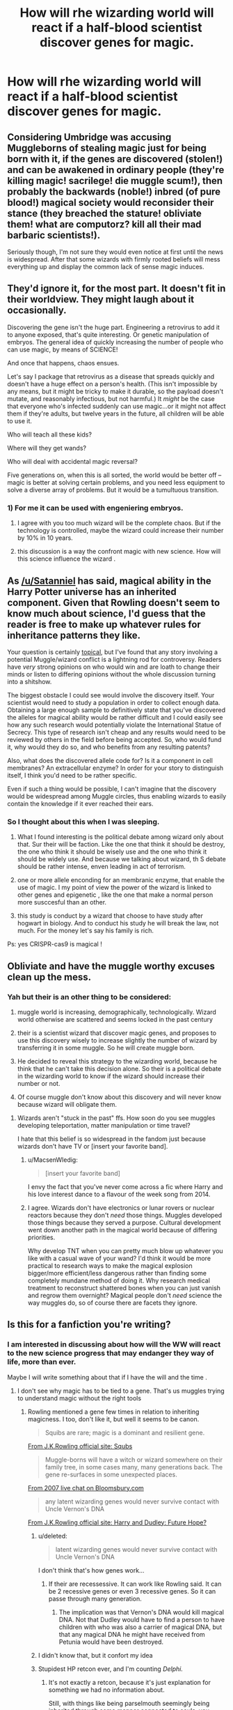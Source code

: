 #+TITLE: How will rhe wizarding world will react if a half-blood scientist discover genes for magic.

* How will rhe wizarding world will react if a half-blood scientist discover genes for magic.
:PROPERTIES:
:Author: Whiteglosse
:Score: 1
:DateUnix: 1479583960.0
:DateShort: 2016-Nov-19
:FlairText: Discussion
:END:

** Considering Umbridge was accusing Muggleborns of stealing magic just for being born with it, if the genes are discovered (stolen!) and can be awakened in ordinary people (they're killing magic! sacrilege! die muggle scum!), then probably the backwards (noble!) inbred (of pure blood!) magical society would reconsider their stance (they breached the stature! obliviate them! what are computorz? kill all their mad barbaric scientists!).

Seriously though, I'm not sure they would even notice at first until the news is widespread. After that some wizards with firmly rooted beliefs will mess everything up and display the common lack of sense magic induces.
:PROPERTIES:
:Author: randoomy
:Score: 7
:DateUnix: 1479587241.0
:DateShort: 2016-Nov-19
:END:


** They'd ignore it, for the most part. It doesn't fit in their worldview. They might laugh about it occasionally.

Discovering the gene isn't the huge part. Engineering a retrovirus to add it to anyone exposed, that's quite interesting. Or genetic manipulation of embryos. The general idea of quickly increasing the number of people who can use magic, by means of SCIENCE!

And once that happens, chaos ensues.

Let's say I package that retrovirus as a disease that spreads quickly and doesn't have a huge effect on a person's health. (This isn't impossible by any means, but it might be tricky to make it durable, so the payload doesn't mutate, and reasonably infectious, but not harmful.) It /might/ be the case that everyone who's infected suddenly can use magic...or it might not affect them if they're adults, but twelve years in the future, all children will be able to use it.

Who will teach all these kids?

Where will they get wands?

Who will deal with accidental magic reversal?

Five generations on, when this is all sorted, the world would be better off -- magic is better at solving certain problems, and you need less equipment to solve a diverse array of problems. But it would be a tumultuous transition.
:PROPERTIES:
:Score: 3
:DateUnix: 1479602089.0
:DateShort: 2016-Nov-20
:END:

*** 1) For me it can be used with engeniering embryos.

2) I agree with you too much wizard will be the complete chaos. But if the technology is controlled, maybe the wizard could increase their number by 10% in 10 years.

3) this discussion is a way the confront magic with new science. How will this science influence the wizard .
:PROPERTIES:
:Author: Whiteglosse
:Score: 1
:DateUnix: 1479635322.0
:DateShort: 2016-Nov-20
:END:


** As [[/u/Satanniel]] has said, magical ability in the Harry Potter universe has an inherited component. Given that Rowling doesn't seem to know much about science, I'd guess that the reader is free to make up whatever rules for inheritance patterns they like.

Your question is certainly [[http://www.nature.com/news/crispr-gene-editing-tested-in-a-person-for-the-first-time-1.20988][topical]], but I've found that any story involving a potential Muggle/wizard conflict is a lightning rod for controversy. Readers have /very/ strong opinions on who would win and are loath to change their minds or listen to differing opinions without the whole discussion turning into a shitshow.

The biggest obstacle I could see would involve the discovery itself. Your scientist would need to study a population in order to collect enough data. Obtaining a large enough sample to definitively state that you've discovered the alleles for magical ability would be rather difficult and I could easily see how any such research would potentially violate the International Statue of Secrecy. This type of research isn't cheap and any results would need to be reviewed by others in the field before being accepted. So, who would fund it, why would they do so, and who benefits from any resulting patents?

Also, what does the discovered allele code for? Is it a component in cell membranes? An extracellular enzyme? In order for your story to distinguish itself, I think you'd need to be rather specific.

Even if such a thing would be possible, I can't imagine that the discovery would be widespread among Muggle circles, thus enabling wizards to easily contain the knowledge if it ever reached their ears.
:PROPERTIES:
:Author: MacsenWledig
:Score: 5
:DateUnix: 1479602874.0
:DateShort: 2016-Nov-20
:END:

*** So I thought about this when I was sleeping.

1) What I found interesting is the political debate among wizard only about that. Sur their will be faction. Like the one that think it should be destroy, the one who think it should be wisely use and the one who think it should be widely use. And because we talking about wizard, th S debate should be rather intense, enven leading in act of terrorism.

2) one or more allele enconding for an membranic enzyme, that enable the use of magic. I my point of view the power of the wizard is linked to other genes and epigenetic , like the one that make a normal person more susccesful than an other.

3) this study is conduct by a wizard that choose to have study after hogwart in biology. And to conduct his study he will break the law, not much. For the money let's say his family is rich.

Ps: yes CRISPR-cas9 is magical !
:PROPERTIES:
:Author: Whiteglosse
:Score: 1
:DateUnix: 1479634904.0
:DateShort: 2016-Nov-20
:END:


** Obliviate and have the muggle worthy excuses clean up the mess.
:PROPERTIES:
:Author: herO_wraith
:Score: 3
:DateUnix: 1479590075.0
:DateShort: 2016-Nov-20
:END:

*** Yah but their is an other thing to be considered:

1) muggle world is increasing, demographically, technologically. Wizard world otherwise are scattered and seems locked in the past century

2) their is a scientist wizard that discover magic genes, and proposes to use this discovery wisely to increase slightly the number of wizard by transferring it in some muggle. So he will create muggle born.

3) He decided to reveal this strategy to the wizarding world, because he think that he can't take this decision alone. So their is a political debate in the wizarding world to know if the wizard should increase their number or not.

4) Of course muggle don't know about this discovery and will never know because wizard will obligate them.
:PROPERTIES:
:Author: Whiteglosse
:Score: -1
:DateUnix: 1479594187.0
:DateShort: 2016-Nov-20
:END:

**** Wizards aren't "stuck in the past" ffs. How soon do you see muggles developing teleportation, matter manipulation or time travel?

I hate that this belief is so widespread in the fandom just because wizards don't have TV or [insert your favorite band].
:PROPERTIES:
:Author: ScottPress
:Score: 6
:DateUnix: 1479599897.0
:DateShort: 2016-Nov-20
:END:

***** u/MacsenWledig:
#+begin_quote
  [insert your favorite band]
#+end_quote

I envy the fact that you've never come across a fic where Harry and his love interest dance to a flavour of the week song from 2014.
:PROPERTIES:
:Author: MacsenWledig
:Score: 3
:DateUnix: 1479601545.0
:DateShort: 2016-Nov-20
:END:


***** I agree. Wizards don't have electronics or lunar rovers or nuclear reactors because they don't /need/ those things. Muggles developed those things because they served a purpose. Cultural development went down another path in the magical world because of differing priorities.

Why develop TNT when you can pretty much blow up whatever you like with a casual wave of your wand? I'd think it would be more practical to research ways to make the magical explosion bigger/more efficient/less dangerous rather than finding some completely mundane method of doing it. Why research medical treatment to reconstruct shattered bones when you can just vanish and regrow them overnight? Magical people don't /need/ science the way muggles do, so of course there are facets they ignore.
:PROPERTIES:
:Author: Trtlepowah
:Score: 3
:DateUnix: 1479614516.0
:DateShort: 2016-Nov-20
:END:


** Is this for a fanfiction you're writing?
:PROPERTIES:
:Author: boomberrybella
:Score: 2
:DateUnix: 1479584417.0
:DateShort: 2016-Nov-19
:END:

*** I am interested in discussing about how will the WW will react to the new science progress that may endanger they way of life, more than ever.

Maybe I will write something about that if I have the will and the time .
:PROPERTIES:
:Author: Whiteglosse
:Score: 2
:DateUnix: 1479585779.0
:DateShort: 2016-Nov-19
:END:

**** I don't see why magic has to be tied to a gene. That's us muggles trying to understand magic without the right tools
:PROPERTIES:
:Author: boomberrybella
:Score: 5
:DateUnix: 1479587076.0
:DateShort: 2016-Nov-19
:END:

***** Rowling mentioned a gene few times in relation to inheriting magicness. I too, don't like it, but well it seems to be canon.

#+begin_quote
  Squibs are rare; magic is a dominant and resilient gene.
#+end_quote

[[http://web.archive.org/web/20120208051328/http://www.jkrowling.com/textonly/en/extrastuff_view.cfm?id=19][From J.K.Rowling official site: Squbs]]

#+begin_quote
  Muggle-borns will have a witch or wizard somewhere on their family tree, in some cases many, many generations back. The gene re-surfaces in some unexpected places.
#+end_quote

[[http://www.accio-quote.org/articles/2007/0730-bloomsbury-chat.html][From 2007 live chat on Bloomsbury.com]]

#+begin_quote
  any latent wizarding genes would never survive contact with Uncle Vernon's DNA
#+end_quote

[[http://web.archive.org/web/20120214193422/http://www.jkrowling.com/textonly/en/extrastuff_view.cfm?id=26][From J.K.Rowling official site: Harry and Dudley: Future Hope?]]
:PROPERTIES:
:Author: Satanniel
:Score: 4
:DateUnix: 1479591567.0
:DateShort: 2016-Nov-20
:END:

****** u/deleted:
#+begin_quote
  latent wizarding genes would never survive contact with Uncle Vernon's DNA
#+end_quote

I don't think that's how genes work...
:PROPERTIES:
:Score: 6
:DateUnix: 1479594724.0
:DateShort: 2016-Nov-20
:END:

******* If their are recessessive. It can work like Rowling said. It can be 2 recessive genes or even 3 recessive genes. So it can passe through many generation.
:PROPERTIES:
:Author: Whiteglosse
:Score: 1
:DateUnix: 1479594985.0
:DateShort: 2016-Nov-20
:END:

******** The implication was that Vernon's DNA would kill magical DNA. Not that Dudley would have to find a person to have children with who was also a carrier of magical DNA, but that any magical DNA he might have received from Petunia would have been destroyed.
:PROPERTIES:
:Score: 7
:DateUnix: 1479600337.0
:DateShort: 2016-Nov-20
:END:


****** I didn't know that, but it confort my idea
:PROPERTIES:
:Author: Whiteglosse
:Score: 1
:DateUnix: 1479594426.0
:DateShort: 2016-Nov-20
:END:


****** Stupidest HP retcon ever, and I'm counting /Delphi./
:PROPERTIES:
:Author: ScottPress
:Score: 1
:DateUnix: 1479599660.0
:DateShort: 2016-Nov-20
:END:

******* It's not exactly a retcon, because it's just explanation for something we had no information about.

Still, with things like being parselmouth seemingly being inherited through some manner connected to souls, you could have magic inherited in the same way. And it would be much better option.
:PROPERTIES:
:Author: Satanniel
:Score: 3
:DateUnix: 1479606573.0
:DateShort: 2016-Nov-20
:END:


***** One or more gene. Why not ? It is a feature. It should have some distinctive genes.
:PROPERTIES:
:Author: Whiteglosse
:Score: 0
:DateUnix: 1479587152.0
:DateShort: 2016-Nov-19
:END:

****** And it's a half blood magic scientist who discover the gene with experiment with some science and magic
:PROPERTIES:
:Author: Whiteglosse
:Score: 0
:DateUnix: 1479587195.0
:DateShort: 2016-Nov-19
:END:


** [deleted]
:PROPERTIES:
:Score: 2
:DateUnix: 1479600028.0
:DateShort: 2016-Nov-20
:END:

*** Oh it is the crossover with firefly ! It's on my list
:PROPERTIES:
:Author: Whiteglosse
:Score: 1
:DateUnix: 1479635402.0
:DateShort: 2016-Nov-20
:END:


** I think it might be tucked into a few Quibbler articles and be mostly overlooked. Science-y types might be viewed as fanatics, like Arthur Weasley or Xeno Lovegood. This reminds me of an old [[https://www.reddit.com/r/books/comments/1jaq4k/biology_undergrad_sends_jk_rowling_a_paper_on_how/][discussion]]
:PROPERTIES:
:Score: 1
:DateUnix: 1479809437.0
:DateShort: 2016-Nov-22
:END:
